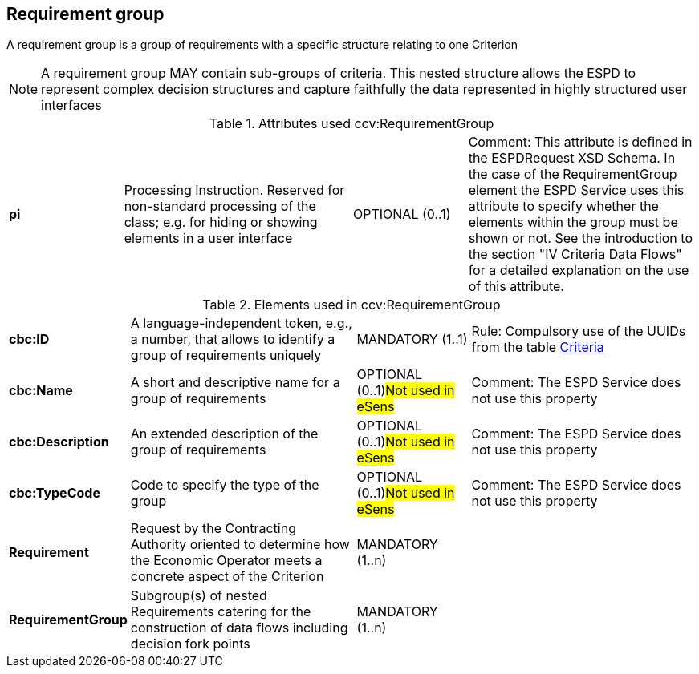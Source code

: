
== Requirement group

A requirement group is a group of requirements with a specific structure relating to one Criterion

NOTE: A requirement group MAY contain sub-groups of criteria. This nested structure allows the ESPD to represent
complex decision structures and capture faithfully the data represented in highly structured user interfaces


.Attributes used ccv:RequirementGroup
[cols="2s,4,2,4"]
|===

|pi
|Processing Instruction. Reserved for non-standard processing of the class; e.g. for hiding or showing elements in a user interface
|OPTIONAL  (0..1)
|Comment: This attribute is defined in the ESPDRequest XSD Schema. In the case of the RequirementGroup element the ESPD Service uses
this attribute to specify whether the elements within the group must be shown or not. See the introduction to the section
"IV Criteria Data Flows" for a detailed explanation on the use of this attribute.
|===

.Elements used in ccv:RequirementGroup
[cols="2s,4,2,4"]
|===

|cbc:ID
|A language-independent token, e.g., a number, that allows to identify a group of requirements uniquely
|MANDATORY (1..1)
|Rule: Compulsory use of the UUIDs from the table link:./code_lists/xls/CriteriaTaxonomy.xlsx[Criteria]

|cbc:Name
|A short and descriptive name for a group of requirements
|OPTIONAL (0..1)#Not used in eSens#
|Comment: The ESPD Service does not use this property

|cbc:Description
|An extended description of the group of requirements
|OPTIONAL (0..1)#Not used in eSens#
|Comment: The ESPD Service does not use this property

|cbc:TypeCode
|Code to specify the type of the group
|OPTIONAL (0..1)#Not used in eSens#
|Comment: The ESPD Service does not use this property


|Requirement
|Request by the Contracting Authority oriented to determine how the Economic Operator
meets a concrete aspect of the Criterion
|MANDATORY (1..n)
|

|RequirementGroup
|Subgroup(s) of nested Requirements catering for the construction of data flows including
decision fork points
|MANDATORY (1..n)
|

|===
